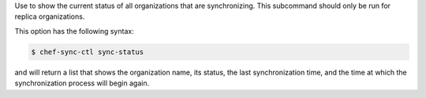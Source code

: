 .. The contents of this file may be included in multiple topics (using the includes directive).
.. The contents of this file should be modified in a way that preserves its ability to appear in multiple topics.

Use to show the current status of all organizations that are synchronizing. This subcommand should only be run for replica organizations.

This option has the following syntax:

.. code-block:: bash

   $ chef-sync-ctl sync-status

and will return a list that shows the organization name, its status, the last synchronization time, and the time at which the synchronization process will begin again.
